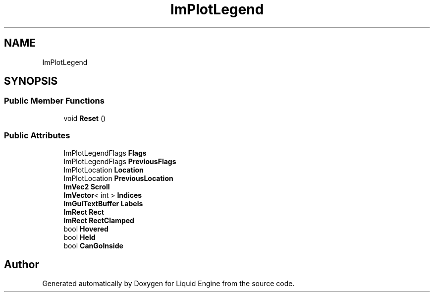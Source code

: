 .TH "ImPlotLegend" 3 "Wed Jul 9 2025" "Liquid Engine" \" -*- nroff -*-
.ad l
.nh
.SH NAME
ImPlotLegend
.SH SYNOPSIS
.br
.PP
.SS "Public Member Functions"

.in +1c
.ti -1c
.RI "void \fBReset\fP ()"
.br
.in -1c
.SS "Public Attributes"

.in +1c
.ti -1c
.RI "ImPlotLegendFlags \fBFlags\fP"
.br
.ti -1c
.RI "ImPlotLegendFlags \fBPreviousFlags\fP"
.br
.ti -1c
.RI "ImPlotLocation \fBLocation\fP"
.br
.ti -1c
.RI "ImPlotLocation \fBPreviousLocation\fP"
.br
.ti -1c
.RI "\fBImVec2\fP \fBScroll\fP"
.br
.ti -1c
.RI "\fBImVector\fP< int > \fBIndices\fP"
.br
.ti -1c
.RI "\fBImGuiTextBuffer\fP \fBLabels\fP"
.br
.ti -1c
.RI "\fBImRect\fP \fBRect\fP"
.br
.ti -1c
.RI "\fBImRect\fP \fBRectClamped\fP"
.br
.ti -1c
.RI "bool \fBHovered\fP"
.br
.ti -1c
.RI "bool \fBHeld\fP"
.br
.ti -1c
.RI "bool \fBCanGoInside\fP"
.br
.in -1c

.SH "Author"
.PP 
Generated automatically by Doxygen for Liquid Engine from the source code\&.
